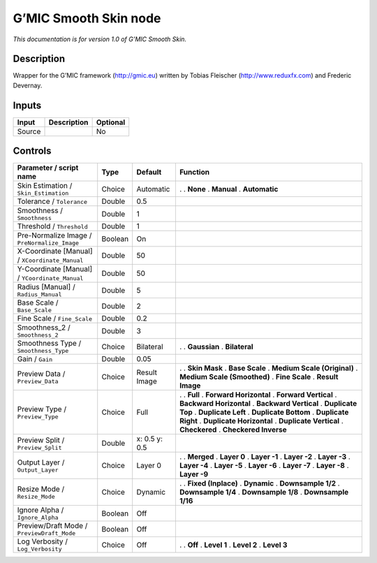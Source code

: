 .. _eu.gmic.SmoothSkin:

G’MIC Smooth Skin node
======================

*This documentation is for version 1.0 of G’MIC Smooth Skin.*

Description
-----------

Wrapper for the G’MIC framework (http://gmic.eu) written by Tobias Fleischer (http://www.reduxfx.com) and Frederic Devernay.

Inputs
------

====== =========== ========
Input  Description Optional
====== =========== ========
Source             No
====== =========== ========

Controls
--------

.. tabularcolumns:: |>{\raggedright}p{0.2\columnwidth}|>{\raggedright}p{0.06\columnwidth}|>{\raggedright}p{0.07\columnwidth}|p{0.63\columnwidth}|

.. cssclass:: longtable

============================================== ======= ============= =============================
Parameter / script name                        Type    Default       Function
============================================== ======= ============= =============================
Skin Estimation / ``Skin_Estimation``          Choice  Automatic     .  
                                                                     . **None**
                                                                     . **Manual**
                                                                     . **Automatic**
Tolerance / ``Tolerance``                      Double  0.5            
Smoothness / ``Smoothness``                    Double  1              
Threshold / ``Threshold``                      Double  1              
Pre-Normalize Image / ``PreNormalize_Image``   Boolean On             
X-Coordinate [Manual] / ``XCoordinate_Manual`` Double  50             
Y-Coordinate [Manual] / ``YCoordinate_Manual`` Double  50             
Radius [Manual] / ``Radius_Manual``            Double  5              
Base Scale / ``Base_Scale``                    Double  2              
Fine Scale / ``Fine_Scale``                    Double  0.2            
Smoothness_2 / ``Smoothness_2``                Double  3              
Smoothness Type / ``Smoothness_Type``          Choice  Bilateral     .  
                                                                     . **Gaussian**
                                                                     . **Bilateral**
Gain / ``Gain``                                Double  0.05           
Preview Data / ``Preview_Data``                Choice  Result Image  .  
                                                                     . **Skin Mask**
                                                                     . **Base Scale**
                                                                     . **Medium Scale (Original)**
                                                                     . **Medium Scale (Smoothed)**
                                                                     . **Fine Scale**
                                                                     . **Result Image**
Preview Type / ``Preview_Type``                Choice  Full          .  
                                                                     . **Full**
                                                                     . **Forward Horizontal**
                                                                     . **Forward Vertical**
                                                                     . **Backward Horizontal**
                                                                     . **Backward Vertical**
                                                                     . **Duplicate Top**
                                                                     . **Duplicate Left**
                                                                     . **Duplicate Bottom**
                                                                     . **Duplicate Right**
                                                                     . **Duplicate Horizontal**
                                                                     . **Duplicate Vertical**
                                                                     . **Checkered**
                                                                     . **Checkered Inverse**
Preview Split / ``Preview_Split``              Double  x: 0.5 y: 0.5  
Output Layer / ``Output_Layer``                Choice  Layer 0       .  
                                                                     . **Merged**
                                                                     . **Layer 0**
                                                                     . **Layer -1**
                                                                     . **Layer -2**
                                                                     . **Layer -3**
                                                                     . **Layer -4**
                                                                     . **Layer -5**
                                                                     . **Layer -6**
                                                                     . **Layer -7**
                                                                     . **Layer -8**
                                                                     . **Layer -9**
Resize Mode / ``Resize_Mode``                  Choice  Dynamic       .  
                                                                     . **Fixed (Inplace)**
                                                                     . **Dynamic**
                                                                     . **Downsample 1/2**
                                                                     . **Downsample 1/4**
                                                                     . **Downsample 1/8**
                                                                     . **Downsample 1/16**
Ignore Alpha / ``Ignore_Alpha``                Boolean Off            
Preview/Draft Mode / ``PreviewDraft_Mode``     Boolean Off            
Log Verbosity / ``Log_Verbosity``              Choice  Off           .  
                                                                     . **Off**
                                                                     . **Level 1**
                                                                     . **Level 2**
                                                                     . **Level 3**
============================================== ======= ============= =============================
